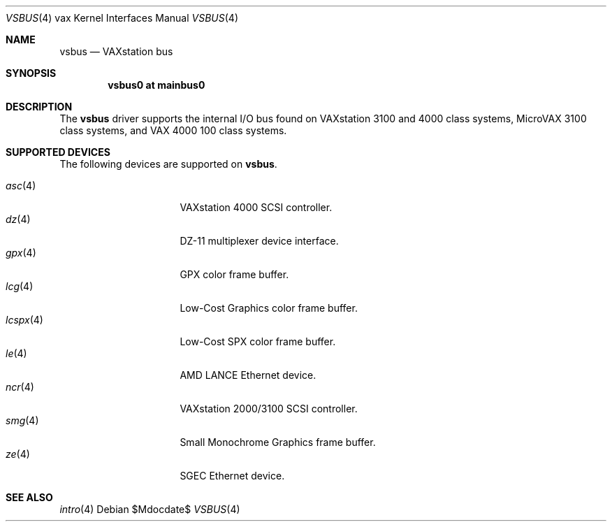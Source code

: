 .\"	$OpenBSD: vsbus.4,v 1.12 2006/09/05 14:09:33 jmc Exp $
.\"
.\" Copyright (c) 2003 Jason L. Wright (jason@thought.net)
.\" All rights reserved.
.\"
.\" Redistribution and use in source and binary forms, with or without
.\" modification, are permitted provided that the following conditions
.\" are met:
.\" 1. Redistributions of source code must retain the above copyright
.\"    notice, this list of conditions and the following disclaimer.
.\" 2. Redistributions in binary form must reproduce the above copyright
.\"    notice, this list of conditions and the following disclaimer in the
.\"    documentation and/or other materials provided with the distribution.
.\"
.\" THIS SOFTWARE IS PROVIDED BY THE AUTHOR ``AS IS'' AND ANY EXPRESS OR
.\" IMPLIED WARRANTIES, INCLUDING, BUT NOT LIMITED TO, THE IMPLIED
.\" WARRANTIES OF MERCHANTABILITY AND FITNESS FOR A PARTICULAR PURPOSE ARE
.\" DISCLAIMED.  IN NO EVENT SHALL THE AUTHOR BE LIABLE FOR ANY DIRECT,
.\" INDIRECT, INCIDENTAL, SPECIAL, EXEMPLARY, OR CONSEQUENTIAL DAMAGES
.\" (INCLUDING, BUT NOT LIMITED TO, PROCUREMENT OF SUBSTITUTE GOODS OR
.\" SERVICES; LOSS OF USE, DATA, OR PROFITS; OR BUSINESS INTERRUPTION)
.\" HOWEVER CAUSED AND ON ANY THEORY OF LIABILITY, WHETHER IN CONTRACT,
.\" STRICT LIABILITY, OR TORT (INCLUDING NEGLIGENCE OR OTHERWISE) ARISING IN
.\" ANY WAY OUT OF THE USE OF THIS SOFTWARE, EVEN IF ADVISED OF THE
.\" POSSIBILITY OF SUCH DAMAGE.
.\"
.Dd $Mdocdate$
.Dt VSBUS 4 vax
.Os
.Sh NAME
.Nm vsbus
.Nd VAXstation bus
.Sh SYNOPSIS
.Cd "vsbus0 at mainbus0"
.Sh DESCRIPTION
The
.Nm vsbus
driver supports the internal I/O bus found on VAXstation 3100 and
4000 class systems, MicroVAX 3100 class systems, and VAX 4000 100
class systems.
.Sh SUPPORTED DEVICES
The following devices are supported on
.Nm vsbus .
.Pp
.Bl -tag -width 8n -compact -offset indent
.It Xr asc 4
VAXstation 4000 SCSI controller.
.It Xr dz 4
DZ-11 multiplexer device interface.
.It Xr gpx 4
GPX color frame buffer.
.It Xr lcg 4
Low-Cost Graphics color frame buffer.
.It Xr lcspx 4
Low-Cost SPX color frame buffer.
.It Xr le 4
AMD LANCE Ethernet device.
.It Xr ncr 4
VAXstation 2000/3100 SCSI controller.
.It Xr smg 4
Small Monochrome Graphics frame buffer.
.It Xr ze 4
SGEC Ethernet device.
.El
.Sh SEE ALSO
.Xr intro 4
